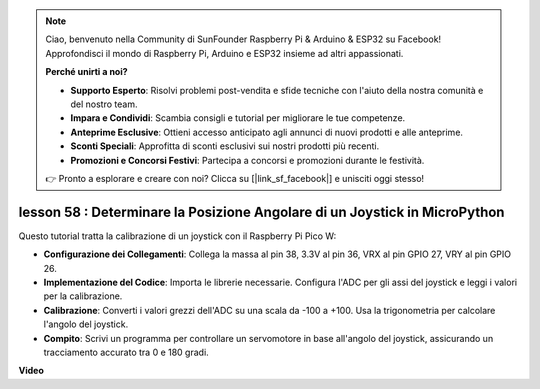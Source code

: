 .. note::

    Ciao, benvenuto nella Community di SunFounder Raspberry Pi & Arduino & ESP32 su Facebook! Approfondisci il mondo di Raspberry Pi, Arduino e ESP32 insieme ad altri appassionati.

    **Perché unirti a noi?**

    - **Supporto Esperto**: Risolvi problemi post-vendita e sfide tecniche con l'aiuto della nostra comunità e del nostro team.
    - **Impara e Condividi**: Scambia consigli e tutorial per migliorare le tue competenze.
    - **Anteprime Esclusive**: Ottieni accesso anticipato agli annunci di nuovi prodotti e alle anteprime.
    - **Sconti Speciali**: Approfitta di sconti esclusivi sui nostri prodotti più recenti.
    - **Promozioni e Concorsi Festivi**: Partecipa a concorsi e promozioni durante le festività.

    👉 Pronto a esplorare e creare con noi? Clicca su [|link_sf_facebook|] e unisciti oggi stesso!

lesson 58 : Determinare la Posizione Angolare di un Joystick in MicroPython
=================================================================================

Questo tutorial tratta la calibrazione di un joystick con il Raspberry Pi Pico W:

* **Configurazione dei Collegamenti**: Collega la massa al pin 38, 3.3V al pin 36, VRX al pin GPIO 27, VRY al pin GPIO 26.
* **Implementazione del Codice**: Importa le librerie necessarie. Configura l'ADC per gli assi del joystick e leggi i valori per la calibrazione.
* **Calibrazione**: Converti i valori grezzi dell'ADC su una scala da -100 a +100. Usa la trigonometria per calcolare l'angolo del joystick.
* **Compito**: Scrivi un programma per controllare un servomotore in base all'angolo del joystick, assicurando un tracciamento accurato tra 0 e 180 gradi.

**Video**

.. raw:: html

    <iframe width="700" height="500" src="https://www.youtube.com/embed/KpDIv0i41Tw?si=PUEInyKbRTIUcvCa" title="YouTube video player" frameborder="0" allow="accelerometer; autoplay; clipboard-write; encrypted-media; gyroscope; picture-in-picture; web-share" allowfullscreen></iframe>


